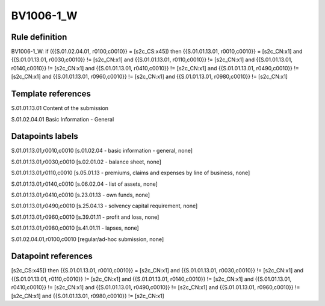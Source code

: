 ==========
BV1006-1_W
==========

Rule definition
---------------

BV1006-1_W: if ({{S.01.02.04.01, r0100,c0010}} = [s2c_CS:x45]) then {{S.01.01.13.01, r0010,c0010}} = [s2c_CN:x1] and {{S.01.01.13.01, r0030,c0010}} != [s2c_CN:x1] and {{S.01.01.13.01, r0110,c0010}} != [s2c_CN:x1] and {{S.01.01.13.01, r0140,c0010}} != [s2c_CN:x1] and {{S.01.01.13.01, r0410,c0010}} != [s2c_CN:x1] and {{S.01.01.13.01, r0490,c0010}} != [s2c_CN:x1] and {{S.01.01.13.01, r0960,c0010}} != [s2c_CN:x1] and {{S.01.01.13.01, r0980,c0010}} != [s2c_CN:x1]


Template references
-------------------

S.01.01.13.01 Content of the submission

S.01.02.04.01 Basic Information - General


Datapoints labels
-----------------

S.01.01.13.01,r0010,c0010 [s.01.02.04 - basic information - general, none]

S.01.01.13.01,r0030,c0010 [s.02.01.02 - balance sheet, none]

S.01.01.13.01,r0110,c0010 [s.05.01.13 - premiums, claims and expenses by line of business, none]

S.01.01.13.01,r0140,c0010 [s.06.02.04 - list of assets, none]

S.01.01.13.01,r0410,c0010 [s.23.01.13 - own funds, none]

S.01.01.13.01,r0490,c0010 [s.25.04.13 - solvency capital requirement, none]

S.01.01.13.01,r0960,c0010 [s.39.01.11 - profit and loss, none]

S.01.01.13.01,r0980,c0010 [s.41.01.11 - lapses, none]

S.01.02.04.01,r0100,c0010 [regular/ad-hoc submission, none]



Datapoint references
--------------------

[s2c_CS:x45]) then {{S.01.01.13.01, r0010,c0010}} = [s2c_CN:x1] and {{S.01.01.13.01, r0030,c0010}} != [s2c_CN:x1] and {{S.01.01.13.01, r0110,c0010}} != [s2c_CN:x1] and {{S.01.01.13.01, r0140,c0010}} != [s2c_CN:x1] and {{S.01.01.13.01, r0410,c0010}} != [s2c_CN:x1] and {{S.01.01.13.01, r0490,c0010}} != [s2c_CN:x1] and {{S.01.01.13.01, r0960,c0010}} != [s2c_CN:x1] and {{S.01.01.13.01, r0980,c0010}} != [s2c_CN:x1]